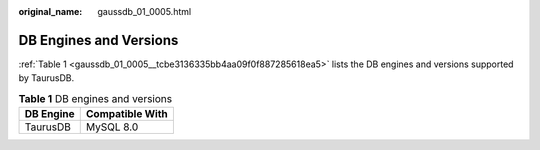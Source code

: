 :original_name: gaussdb_01_0005.html

.. _gaussdb_01_0005:

DB Engines and Versions
=======================

:ref:`Table 1 <gaussdb_01_0005__tcbe3136335bb4aa09f0f887285618ea5>` lists the DB engines and versions supported by TaurusDB.

.. _gaussdb_01_0005__tcbe3136335bb4aa09f0f887285618ea5:

.. table:: **Table 1** DB engines and versions

   ========= ===============
   DB Engine Compatible With
   ========= ===============
   TaurusDB  MySQL 8.0
   ========= ===============
